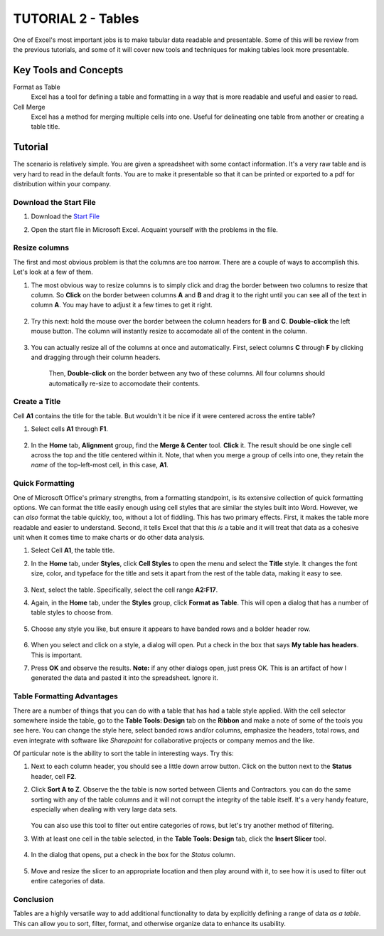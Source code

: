 TUTORIAL 2 - Tables
-------------------

One of Excel's most important jobs is to make tabular data readable and presentable. Some of this will be review from the previous tutorials, and some of it will cover new tools and techniques for making tables look more presentable.

Key Tools and Concepts
~~~~~~~~~~~~~~~~~~~~~~


Format as Table
    Excel has a tool for defining a table and formatting in a way that is more readable and useful and easier to read.
Cell Merge
    Excel has a method for merging multiple cells into one. Useful for delineating one table from another or creating a table title.

Tutorial
~~~~~~~~

The scenario is relatively simple. You are given a spreadsheet with some contact information. It's a very raw table and is very hard to read in the default fonts. You are to make it presentable so that it can be printed or exported to a pdf for distribution within your company.

Download the Start File
"""""""""""""""""""""""

#. Download the `Start File <http://erickuha.com/primer/excel_resources/formatting_start.xlsx>`_
#. Open the start file in Microsoft Excel. Acquaint yourself with the problems in the file. 

    .. figure:: images/tutorial2/1.png
        :width: 100%

Resize columns
""""""""""""""

The first and most obvious problem is that the columns are too narrow. There are a couple of ways to accomplish this. Let's look at a few of them.

#. The most obvious way to resize columns is to simply click and drag the border between two columns to resize that column. So **Click** on the border between columns **A** and **B** and drag it to the right until you can see all of the text in column **A**. You may have to adjust it a few times to get it right. 
   
    .. figure:: images/tutorial2/2.png
        :width: 100%

#. Try this next: hold the mouse over the border between the column headers for **B** and **C**. **Double-click** the left mouse button. The column will instantly resize to accomodate all of the content in the column. 
   
    .. figure:: images/tutorial2/3.png
        :width: 100%

#. You can actually resize all of the columns at once and automatically. First, select columns **C** through **F** by clicking and dragging through their column headers. 
   
    .. figure:: images/tutorial2/4.png
        :width: 100%
   
    Then, **Double-click** on the border between any two of these columns. All four columns should automatically re-size to accomodate their contents. 
    
    .. figure:: images/tutorial2/5.png
        :width: 100%

Create a Title
""""""""""""""

Cell **A1** contains the title for the table. But wouldn't it be nice if it were centered across the entire table?

#. Select cells **A1** through **F1**. 
   
    .. figure:: images/tutorial2/6.png
        :width: 100%

#. In the **Home** tab, **Alignment** group, find the **Merge & Center** tool. **Click** it. The result should be one single cell across the top and the title centered within it. Note, that when you merge a group of cells into one, they retain the *name* of the top-left-most cell, in this case, **A1**. 
   
    .. figure:: images/tutorial2/7.png
        :width: 100%

Quick Formatting
""""""""""""""""

One of Microsoft Office's primary strengths, from a formatting standpoint, is its extensive collection of quick formatting options. We can format the title easily enough using cell styles that are similar the styles built into Word. However, we can *also* format the table quickly, too, without a lot of fiddling. This has two primary effects. First, it makes the table more readable and easier to understand. Second, it tells Excel that that this *is* a table and it will treat that data as a cohesive unit when it comes time to make charts or do other data analysis.

#. Select Cell **A1**, the table title.
#. In the **Home** tab, under **Styles**, click **Cell Styles** to open the menu and select the **Title** style. It changes the font size, color, and typeface for the title and sets it apart from the rest of the table data, making it easy to see. 
   
    .. figure:: images/tutorial2/8.png
        :width: 100%

#. Next, select the table. Specifically, select the cell range **A2:F17**. 
#. Again, in the **Home** tab, under the **Styles** group, click **Format as Table**. This will open a dialog that has a number of table styles to choose from. 
   
    .. figure:: images/tutorial2/9.png
        :width: 100%

#. Choose any style you like, but ensure it appears to have banded rows and a bolder header row. 
   
    .. figure:: images/tutorial2/10.png
        :width: 100%

#. When you select and click on a style, a dialog will open. Put a check in the box that says **My table has headers**. This is important.
#. Press **OK** and observe the results. **Note:** if any other dialogs open, just press OK. This is an artifact of how I generated the data and pasted it into the spreadsheet. Ignore it.

Table Formatting Advantages
"""""""""""""""""""""""""""

There are a number of things that you can do with a table that has had a table style applied. With the cell selector somewhere inside the table, go to the **Table Tools: Design** tab on the **Ribbon** and make a note of some of the tools you see here. You can change the style here, select banded rows and/or columns, emphasize the headers, total rows, and even integrate with software like *Sharepoint* for collaborative projects or company memos and the like.

Of particular note is the ability to sort the table in interesting ways. Try this:

#. Next to each column header, you should see a little down arrow button. Click on the button next to the **Status** header, cell **F2**.
#. Click **Sort A to Z**. Observe the the table is now sorted between Clients and Contractors. you can do the same sorting with any of the table columns and it will not corrupt the integrity of the table itself. It's a very handy feature, especially when dealing with very large data sets.
   
    .. figure:: images/tutorial2/11.png
        :width: 100%

   You can also use this tool to filter out entire categories of rows, but let's try another method of filtering.
#. With at least one cell in the table selected, in the **Table Tools: Design** tab, click the **Insert Slicer** tool.

   .. figure:: images/tutorial2/12.png
       :width: 100%

#. In the dialog that opens, put a check in the box for the *Status* column.

   .. figure:: images/tutorial2/13.png
       :width: 100%

#. Move and resize the slicer to an appropriate location and then play around with it, to see how it is used to filter out entire categories of data.

   .. figure:: images/tutorial2/14.png
       :width: 100%

Conclusion
""""""""""

Tables are a highly versatile way to add additional functionality to data by explicitly defining a range of data *as a table*. This can allow you to sort, filter, format, and otherwise organize data to enhance its usability.
